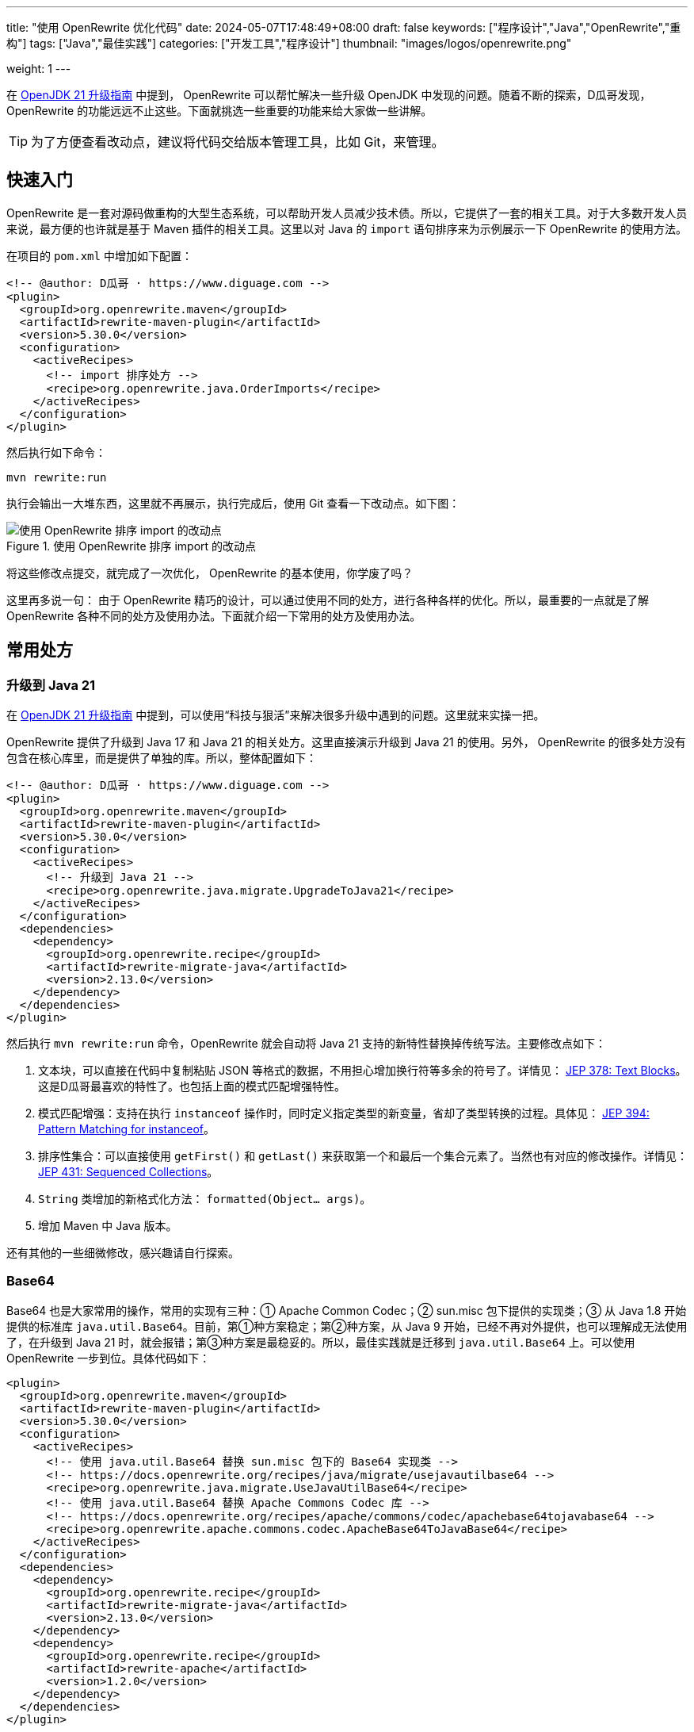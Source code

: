 ---
title: "使用 OpenRewrite 优化代码"
date: 2024-05-07T17:48:49+08:00
draft: false
keywords: ["程序设计","Java","OpenRewrite","重构"]
tags: ["Java","最佳实践"]
categories: ["开发工具","程序设计"]
thumbnail: "images/logos/openrewrite.png"

weight: 1
---

在 https://www.diguage.com/post/upgrade-to-openjdk21/[OpenJDK 21 升级指南^] 中提到， OpenRewrite 可以帮忙解决一些升级 OpenJDK 中发现的问题。随着不断的探索，D瓜哥发现，OpenRewrite 的功能远远不止这些。下面就挑选一些重要的功能来给大家做一些讲解。

TIP: 为了方便查看改动点，建议将代码交给版本管理工具，比如 Git，来管理。

== 快速入门

OpenRewrite 是一套对源码做重构的大型生态系统，可以帮助开发人员减少技术债。所以，它提供了一套的相关工具。对于大多数开发人员来说，最方便的也许就是基于 Maven 插件的相关工具。这里以对 Java 的 `import` 语句排序来为示例展示一下 OpenRewrite 的使用方法。

在项目的 `pom.xml` 中增加如下配置：

[source%nowrap,xml,{source_attr}]
----
<!-- @author: D瓜哥 · https://www.diguage.com -->
<plugin>
  <groupId>org.openrewrite.maven</groupId>
  <artifactId>rewrite-maven-plugin</artifactId>
  <version>5.30.0</version>
  <configuration>
    <activeRecipes>
      <!-- import 排序处方 -->
      <recipe>org.openrewrite.java.OrderImports</recipe>
    </activeRecipes>
  </configuration>
</plugin>
----

然后执行如下命令：

[source%nowrap,bash,{source_attr}]
----
mvn rewrite:run
----

执行会输出一大堆东西，这里就不再展示，执行完成后，使用 Git 查看一下改动点。如下图：

image::/images/open-rewrite/order-imports.png[title="使用 OpenRewrite 排序 import 的改动点",alt="使用 OpenRewrite 排序 import 的改动点",{image_attr}]

将这些修改点提交，就完成了一次优化， OpenRewrite 的基本使用，你学废了吗？

这里再多说一句： 由于 OpenRewrite 精巧的设计，可以通过使用不同的处方，进行各种各样的优化。所以，最重要的一点就是了解 OpenRewrite 各种不同的处方及使用办法。下面就介绍一下常用的处方及使用办法。

== 常用处方

[#upgrade-java21]
=== 升级到 Java 21

在 https://www.diguage.com/post/upgrade-to-openjdk21/[OpenJDK 21 升级指南^] 中提到，可以使用“科技与狠活”来解决很多升级中遇到的问题。这里就来实操一把。

OpenRewrite 提供了升级到 Java 17 和 Java 21 的相关处方。这里直接演示升级到 Java 21 的使用。另外， OpenRewrite 的很多处方没有包含在核心库里，而是提供了单独的库。所以，整体配置如下：

[source%nowrap,xml,{source_attr}]
----
<!-- @author: D瓜哥 · https://www.diguage.com -->
<plugin>
  <groupId>org.openrewrite.maven</groupId>
  <artifactId>rewrite-maven-plugin</artifactId>
  <version>5.30.0</version>
  <configuration>
    <activeRecipes>
      <!-- 升级到 Java 21 -->
      <recipe>org.openrewrite.java.migrate.UpgradeToJava21</recipe>
    </activeRecipes>
  </configuration>
  <dependencies>
    <dependency>
      <groupId>org.openrewrite.recipe</groupId>
      <artifactId>rewrite-migrate-java</artifactId>
      <version>2.13.0</version>
    </dependency>
  </dependencies>
</plugin>
----

然后执行 `mvn rewrite:run` 命令，OpenRewrite 就会自动将 Java 21 支持的新特性替换掉传统写法。主要修改点如下：

. 文本块，可以直接在代码中复制粘贴 JSON 等格式的数据，不用担心增加换行符等多余的符号了。详情见： https://openjdk.org/jeps/378[JEP 378: Text Blocks^]。这是D瓜哥最喜欢的特性了。也包括上面的模式匹配增强特性。
. 模式匹配增强：支持在执行 `instanceof` 操作时，同时定义指定类型的新变量，省却了类型转换的过程。具体见： https://openjdk.org/jeps/394[JEP 394: Pattern Matching for instanceof^]。
. 排序性集合：可以直接使用 `getFirst()` 和 `getLast()` 来获取第一个和最后一个集合元素了。当然也有对应的修改操作。详情见： https://openjdk.org/jeps/431[JEP 431: Sequenced Collections^]。
. `String` 类增加的新格式化方法： `formatted(Object... args)`。
. 增加 Maven 中 Java 版本。

还有其他的一些细微修改，感兴趣请自行探索。

=== Base64

Base64 也是大家常用的操作，常用的实现有三种：① Apache Common Codec；② sun.misc 包下提供的实现类；③ 从 Java 1.8 开始提供的标准库 `java.util.Base64`。目前，第①种方案稳定；第②种方案，从 Java 9 开始，已经不再对外提供，也可以理解成无法使用了，在升级到 Java 21 时，就会报错；第③种方案是最稳妥的。所以，最佳实践就是迁移到 `java.util.Base64` 上。可以使用 OpenRewrite 一步到位。具体代码如下：

[source%nowrap,xml,{source_attr}]
----
<plugin>
  <groupId>org.openrewrite.maven</groupId>
  <artifactId>rewrite-maven-plugin</artifactId>
  <version>5.30.0</version>
  <configuration>
    <activeRecipes>
      <!-- 使用 java.util.Base64 替换 sun.misc 包下的 Base64 实现类 -->
      <!-- https://docs.openrewrite.org/recipes/java/migrate/usejavautilbase64 -->
      <recipe>org.openrewrite.java.migrate.UseJavaUtilBase64</recipe>
      <!-- 使用 java.util.Base64 替换 Apache Commons Codec 库 -->
      <!-- https://docs.openrewrite.org/recipes/apache/commons/codec/apachebase64tojavabase64 -->
      <recipe>org.openrewrite.apache.commons.codec.ApacheBase64ToJavaBase64</recipe>
    </activeRecipes>
  </configuration>
  <dependencies>
    <dependency>
      <groupId>org.openrewrite.recipe</groupId>
      <artifactId>rewrite-migrate-java</artifactId>
      <version>2.13.0</version>
    </dependency>
    <dependency>
      <groupId>org.openrewrite.recipe</groupId>
      <artifactId>rewrite-apache</artifactId>
      <version>1.2.0</version>
    </dependency>
  </dependencies>
</plugin>
----

类似的问题还有： https://docs.openrewrite.org/recipes/java/migrate/sunnetsslpackageunavailable[Replace com.sun.net.ssl package^] 和 https://docs.openrewrite.org/recipes/java/migrate/jredonotusesunnetsslapis[Use javax.net.ssl instead of com.sun.net.ssl^] 等。感兴趣，留给大家请自行探索。


[#upgrade-spring]
=== 迁移到 Spring 6

既然升级到了 Java 21，那么 Spring 也可以跟同一起升级到 Spring 6+。OpenRewrite 也通过了相关处方，相关配置如下：

[source%nowrap,xml,{source_attr}]
----
<!-- @author: D瓜哥 · https://www.diguage.com -->
<plugin>
  <groupId>org.openrewrite.maven</groupId>
  <artifactId>rewrite-maven-plugin</artifactId>
  <version>5.30.0</version>
  <configuration>
    <activeRecipes>
      <recipe>org.openrewrite.java.spring.framework.UpgradeSpringFramework_6_0</recipe> <!--1-->
    </activeRecipes>
  </configuration>
  <dependencies>
    <dependency>
      <groupId>org.openrewrite.recipe</groupId> <!--2-->
      <artifactId>rewrite-spring</artifactId>
      <version>5.9.0</version>
    </dependency>
  </dependencies>
</plugin>
----
<1> 指定激活处方。后续的升级方案，主要是在这里添加不同的处方。
<2> 处方所在的 Jar。通过引入不同的库，就可以增加响应的处方。

配置完成后，执行 `mvn rewrite:run` 命令，就可以看到迁移变化。

D瓜哥尝试了一下，可能让大家见笑了，基本上没有什么大的变化，只有一些个表的小变化：

. 将 Maven 中 Spring 版本升级了 `6.0.19`（但是的最新版）。
. 最大改动就是 `Assert` 类的办法，必须加说明文字了。

不过，D瓜哥私以为这反倒是优点：这是 Spring API 稳定性的最好表现，稳定的 API 可以保证大多数 应用的无痛升级。

=== 迁移到 Spring Boot 3.x

既然升级了 Spring，岂有不升级 Spring Boot 的道理？OpenRewrite 也提供了相关方案：

[source%nowrap,xml,{source_attr}]
----
<!-- @author: D瓜哥 · https://www.diguage.com -->
<recipe>org.openrewrite.java.spring.boot3.UpgradeSpringBoot_3_2</recipe> <!--1-->
----
<1> 指定处方。其余代码与上述升级 Spring 相同，省略。

升级同样不大，主要改动点如下：

. 上述 <<upgrade-java21>> 中的改动点。
. 上述 <<upgrade-spring>> 中的改动点。
. 将 `javax.annotation.Resource` 替换为 `jakarta.annotation.Resource`。
+
--
这个改动点，可有可无，具体原因已经在 https://www.diguage.com/post/upgrade-to-openjdk21/#spring-resource[OpenJDK 21 升级指南：@javax.annotation.Resource^] 中介绍了。
--
+
. 升级 MySQL 的依赖，从 `mysql:mysql-connector-java` 升级为 `com.mysql:mysql-connector-j`。
. 迁移 JUnit 到 JUnit 5。
. 升级 Spring Boot 等相关依赖。

改动点也不是很大，符合了 Spring 家族一向稳定可靠的风格。


// === 迁移 JMockit 到 Mockito
//
// . `Expectations` 和 `NonStrictExpectations` 在处理静态 方法时未能正确替换；
// . 将 `NonStrictExpectations` 的代码块替换成 `when().thenReturn()` 时，变量没有替换，导致变量命名冲突。
// . `mockit.Invocations#any` 没有正确替换成 Mockito 的 `any(Type.class)`。
//
// === AssertJ 最佳实践
//
// . 没有处理 `compare()` 方法
//
// == 自定义扩展
//
// == 常见问题

== 参考资料

. https://blog.csdn.net/supzhili/article/details/136657596[OpenRewrite框架原理解析^]


[NOTE]
====
未完待续！

未完待续！

未完待续！
====
